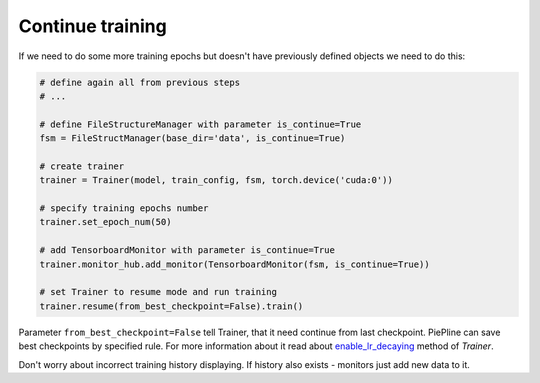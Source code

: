 Continue training
=================

If we need to do some more training epochs but doesn't have previously defined objects we need to do this:

.. code:: python

    # define again all from previous steps
    # ...

    # define FileStructureManager with parameter is_continue=True
    fsm = FileStructManager(base_dir='data', is_continue=True)

    # create trainer
    trainer = Trainer(model, train_config, fsm, torch.device('cuda:0'))

    # specify training epochs number
    trainer.set_epoch_num(50)

    # add TensorboardMonitor with parameter is_continue=True
    trainer.monitor_hub.add_monitor(TensorboardMonitor(fsm, is_continue=True))

    # set Trainer to resume mode and run training
    trainer.resume(from_best_checkpoint=False).train()


Parameter ``from_best_checkpoint=False`` tell Trainer, that it need continue from last checkpoint.
PiePline can save best checkpoints by specified rule. For more information about it read about `enable_lr_decaying <https://piepline.readthedocs.io/en/master/api/train.html#piepline.train.Trainer.enable_best_states_saving>`_ method of `Trainer`.

Don't worry about incorrect training history displaying. If history also exists - monitors just add new data to it.